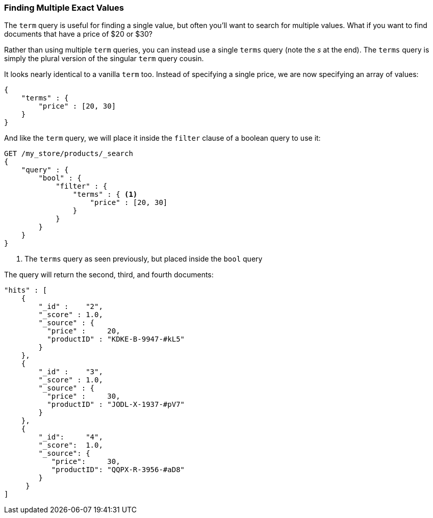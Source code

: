 === Finding Multiple Exact Values

The `term` query is useful for finding a single value, but often you'll  want
to search for multiple values.((("exact values", "finding multiple")))
((("structured search", "finding multiple exact values")))  What if you want to
find documents that have a price of $20 or $30?

Rather than using multiple `term` queries, you can instead use a single `terms`
query (note the _s_ at the end).  The `terms` query((("terms query"))) is simply the plural
version of the singular `term` query cousin.

It looks nearly identical to a vanilla `term` too.  Instead of
specifying a single price, we are now specifying an array of values:

[source,js]
--------------------------------------------------
{
    "terms" : {
        "price" : [20, 30]
    }
}
--------------------------------------------------

And like the `term` query, we will place it inside the `filter` clause of a
boolean query to ((("bool query", "terms query in"))) use it:

[source,js]
--------------------------------------------------
GET /my_store/products/_search
{
    "query" : {
        "bool" : {
            "filter" : {
                "terms" : { <1>
                    "price" : [20, 30]
                }
            }
        }
    }
}
--------------------------------------------------
// SENSE: 080_Structured_Search/15_Terms_filter.json

<1> The `terms` query as seen previously, but placed inside the `bool` query

The query will return the second, third, and fourth documents:

[source,json]
--------------------------------------------------
"hits" : [
    {
        "_id" :    "2",
        "_score" : 1.0,
        "_source" : {
          "price" :     20,
          "productID" : "KDKE-B-9947-#kL5"
        }
    },
    {
        "_id" :    "3",
        "_score" : 1.0,
        "_source" : {
          "price" :     30,
          "productID" : "JODL-X-1937-#pV7"
        }
    },
    {
        "_id":     "4",
        "_score":  1.0,
        "_source": {
           "price":     30,
           "productID": "QQPX-R-3956-#aD8"
        }
     }
]
--------------------------------------------------
